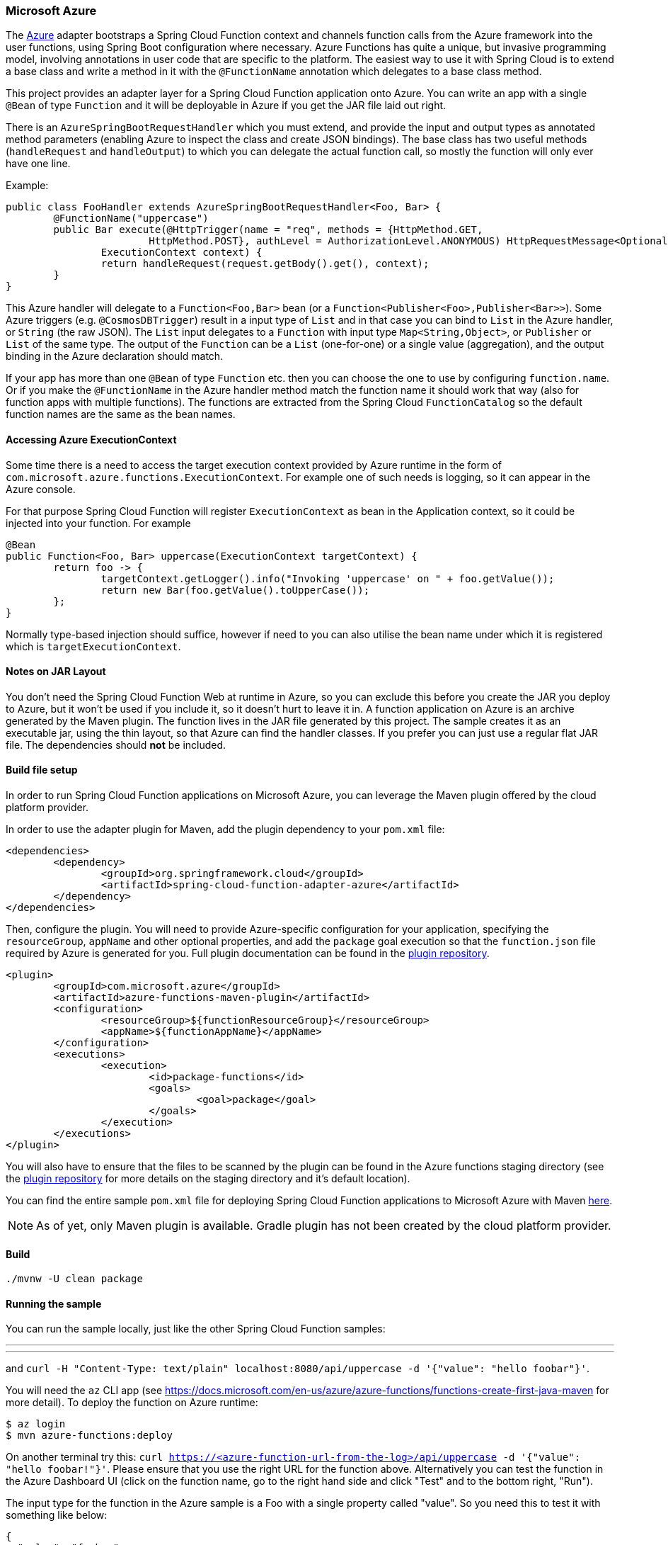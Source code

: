 :branch: master

=== Microsoft Azure

The https://azure.microsoft.com[Azure] adapter bootstraps a Spring Cloud Function context and channels function calls from the Azure framework into the user functions, using Spring Boot configuration where necessary. Azure Functions has quite a unique, but invasive programming model, involving annotations in user code that are specific to the platform. The easiest way to use it with Spring Cloud is to extend a base class and write a method in it with the `@FunctionName` annotation which delegates to a base class method.


This project provides an adapter layer for a Spring Cloud Function application onto Azure.
You can write an app with a single `@Bean` of type `Function` and it will be deployable in Azure if you get the JAR file laid out right.

There is an `AzureSpringBootRequestHandler` which you must extend, and provide the input and output types as annotated method parameters (enabling Azure to inspect the class and create JSON bindings). The base class has two useful methods (`handleRequest` and `handleOutput`) to which you can delegate the actual function call, so mostly the function will only ever have one line.

Example:

```java
public class FooHandler extends AzureSpringBootRequestHandler<Foo, Bar> {
	@FunctionName("uppercase")
	public Bar execute(@HttpTrigger(name = "req", methods = {HttpMethod.GET,
			HttpMethod.POST}, authLevel = AuthorizationLevel.ANONYMOUS) HttpRequestMessage<Optional<Foo>> request,
		ExecutionContext context) {
		return handleRequest(request.getBody().get(), context);
	}
}
```

This Azure handler will delegate to a `Function<Foo,Bar>` bean (or a `Function<Publisher<Foo>,Publisher<Bar>>`). Some Azure triggers (e.g. `@CosmosDBTrigger`) result in a input type of `List` and in that case you can bind to `List` in the Azure handler, or `String` (the raw JSON). The `List` input delegates to a `Function` with input type `Map<String,Object>`, or `Publisher` or `List` of the same type. The output of the `Function` can be a `List` (one-for-one) or a single value (aggregation), and the output binding in the Azure declaration should match.

If your app has more than one `@Bean` of type `Function` etc. then you can choose the one to use by configuring `function.name`. Or if you make the `@FunctionName` in the Azure handler method match the function name it should work that way (also for function apps with multiple functions). The functions are extracted from the Spring Cloud `FunctionCatalog` so the default function names are the same as the bean names.

==== Accessing Azure ExecutionContext

Some time there is a need to access the target execution context provided by Azure runtime in the form of `com.microsoft.azure.functions.ExecutionContext`.
For example one of such needs is logging, so it can appear in the Azure console.

For that purpose Spring Cloud Function will register `ExecutionContext` as bean in the Application context, so it could be injected into your function.
For example
```java
@Bean
public Function<Foo, Bar> uppercase(ExecutionContext targetContext) {
	return foo -> {
		targetContext.getLogger().info("Invoking 'uppercase' on " + foo.getValue());
		return new Bar(foo.getValue().toUpperCase());
	};
}
```
Normally type-based injection should suffice, however if need to you can also utilise the bean name under which it is registered which is `targetExecutionContext`.


==== Notes on JAR Layout

You don't need the Spring Cloud Function Web at runtime in Azure, so you can exclude this
before you create the JAR you deploy to Azure, but it won't be used if you include it, so
it doesn't hurt to leave it in. A function application on Azure is an archive generated by
 the Maven plugin. The function lives in the JAR file generated by this project.
 The sample creates it as an executable jar, using the thin layout, so that Azure can find
 the handler classes. If you prefer you can just use a regular flat JAR file.
 The dependencies should *not* be included.

==== Build file setup

In order to run Spring Cloud Function applications on Microsoft Azure, you can leverage the Maven
plugin offered by the cloud platform provider.

In order to use the adapter plugin for Maven, add the plugin dependency to your `pom.xml`
file:

[source,xml]
----
<dependencies>
	<dependency>
		<groupId>org.springframework.cloud</groupId>
		<artifactId>spring-cloud-function-adapter-azure</artifactId>
	</dependency>
</dependencies>
----

Then, configure the plugin. You will need to provide Azure-specific configuration for your
application, specifying the `resourceGroup`, `appName` and other optional properties, and
 add the `package` goal execution so that the `function.json` file required by Azure is
  generated for you. Full plugin documentation can be found in the https://github.com/microsoft/azure-maven-plugins[plugin repository].

[source,xml]
----
<plugin>
	<groupId>com.microsoft.azure</groupId>
	<artifactId>azure-functions-maven-plugin</artifactId>
	<configuration>
		<resourceGroup>${functionResourceGroup}</resourceGroup>
		<appName>${functionAppName}</appName>
	</configuration>
	<executions>
		<execution>
			<id>package-functions</id>
			<goals>
				<goal>package</goal>
			</goals>
		</execution>
	</executions>
</plugin>
----

You will also have to ensure that the files to be scanned by the plugin can be found in the
Azure functions staging directory (see the https://github.com/microsoft/azure-maven-plugins[plugin repository]
 for more details on the staging directory and it's default location).

You can find the entire sample `pom.xml` file for deploying Spring Cloud Function
applications to Microsoft Azure with Maven https://github.com/spring-cloud/spring-cloud-function/blob/{branch}/spring-cloud-function-samples/function-sample-azure/pom.xml[here].

NOTE: As of yet, only Maven plugin is available. Gradle plugin has not been created by
the cloud platform provider.

==== Build

----
./mvnw -U clean package
----

==== Running the sample

You can run the sample locally, just like the other Spring Cloud Function samples:

---
./mvnw spring-boot:run
---

and `curl -H "Content-Type: text/plain" localhost:8080/api/uppercase -d '{"value": "hello foobar"}'`.

You will need the `az` CLI app (see https://docs.microsoft.com/en-us/azure/azure-functions/functions-create-first-java-maven for more detail). To deploy the function on Azure runtime:

----
$ az login
$ mvn azure-functions:deploy
----

On another terminal try this: `curl https://<azure-function-url-from-the-log>/api/uppercase -d '{"value": "hello foobar!"}'`. Please ensure that you use the right URL for the function above. Alternatively you can test the function in the Azure Dashboard UI (click on the function name, go to the right hand side and click "Test" and to the bottom right, "Run").

The input type for the function in the Azure sample is a Foo with a single property called "value". So you need this to test it with something like below:

----
{
  "value": "foobar"
}
----

NOTE: The Azure sample app is written in the "non-functional" style (using `@Bean`). The functional style (with just `Function` or `ApplicationContextInitializer`) is much faster on startup in Azure than the traditional `@Bean` style, so if you don't need `@Beans` (or `@EnableAutoConfiguration`) it's a good choice. Warm starts are not affected.
